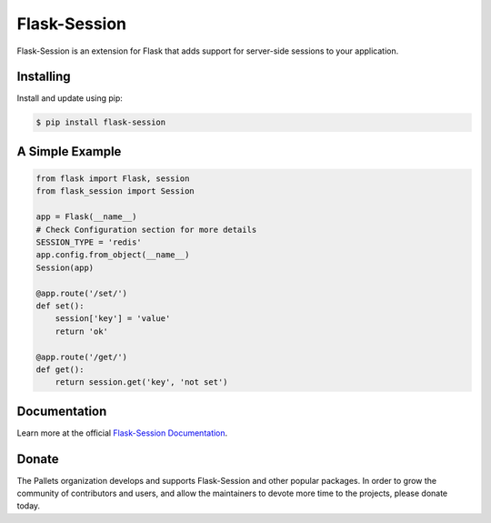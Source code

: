 Flask-Session
=============

Flask-Session is an extension for Flask that adds support for server-side sessions to
your application.

   
.. image:: https://github.com/pallets-eco/flask-session/actions/workflows/test.yaml/badge.svg?branch=development
    :target: https://github.com/pallets-eco/flask-session/actions/workflows/test.yaml?query=workflow%3ACI+branch%3Amain
    :alt: Tests

.. image:: https://readthedocs.org/projects/flask-session/badge/?version=stable&style=flat
    :target: https://flask-session.readthedocs.io
    :alt: docs

.. image:: https://img.shields.io/github/license/pallets-eco/flask-session
    :target: ./LICENSE
    :alt: BSD-3 Clause License

.. image:: https://img.shields.io/pypi/v/flask-session.svg?
    :target: https://pypi.org/project/flask-session
    :alt: PyPI

.. image:: https://img.shields.io/badge/dynamic/json?query=info.requires_python&label=python&url=https%3A%2F%2Fpypi.org%2Fpypi%2Fflask-session%2Fjson
    :target: https://pypi.org/project/Flask-Session/
    :alt: PyPI - Python Version

.. image:: https://img.shields.io/github/v/release/pallets-eco/flask-session?include_prereleases&label=latest-prerelease
    :target: https://github.com/pallets-eco/flask-session/releases
    :alt: pre-release

.. image:: https://codecov.io/gh/pallets-eco/flask-session/branch/master/graph/badge.svg?token=yenl5fzxxr
    :target: https://codecov.io/gh/pallets-eco/flask-session
    :alt: codecov

.. image:: https://img.shields.io/discord/531221516914917387?logo=discord
    :target: https://discord.gg/pallets
    :alt: Discord

Installing
------------
Install and update using pip:

.. code-block:: bash

    $ pip install flask-session

A Simple Example
--------------------

.. code-block:: python

    from flask import Flask, session
    from flask_session import Session

    app = Flask(__name__)
    # Check Configuration section for more details
    SESSION_TYPE = 'redis'
    app.config.from_object(__name__)
    Session(app)

    @app.route('/set/')
    def set():
        session['key'] = 'value'
        return 'ok'

    @app.route('/get/')
    def get():
        return session.get('key', 'not set')

Documentation
-------------
Learn more at the official `Flask-Session Documentation <https://flask-session.readthedocs.io/en/latest/>`_.

Donate
--------
The Pallets organization develops and supports Flask-Session and other popular packages. In order to grow the community of contributors and users, and allow the maintainers to devote more time to the projects, please donate today.


